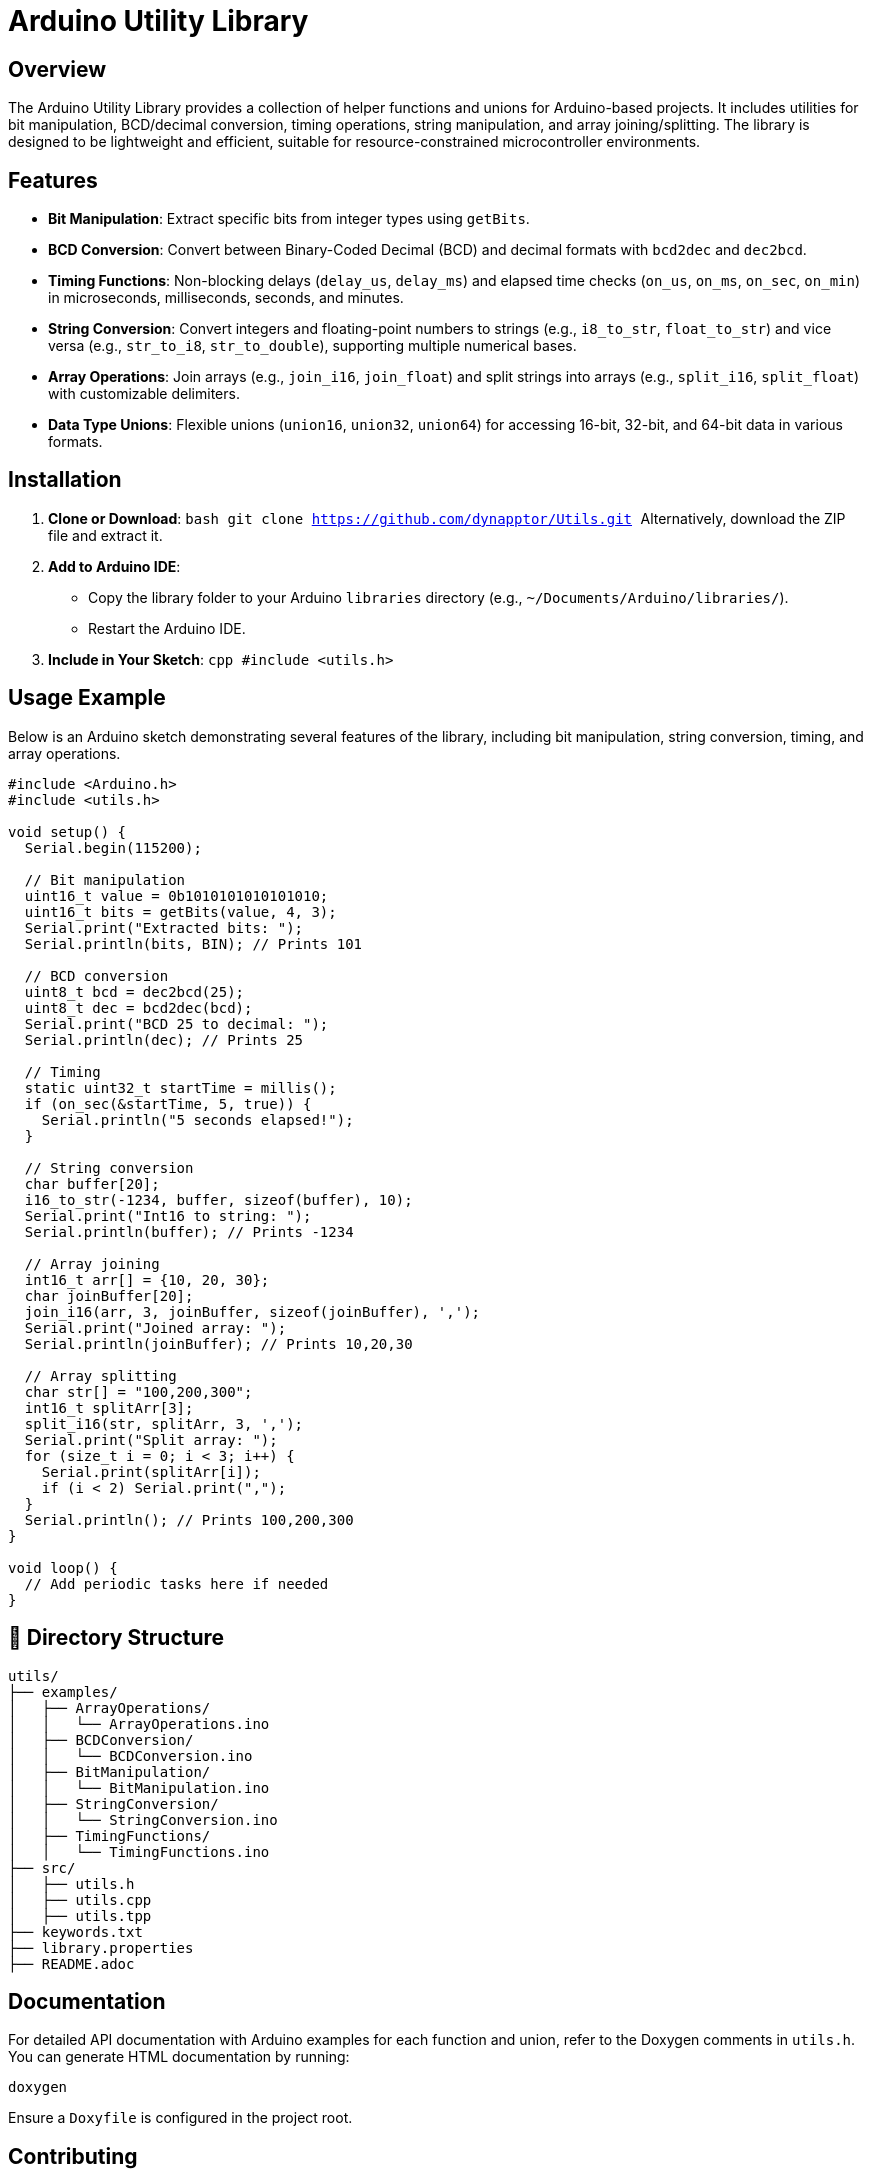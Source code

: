 # Arduino Utility Library

## Overview

The Arduino Utility Library provides a collection of helper functions and unions for Arduino-based projects. It includes utilities for bit manipulation, BCD/decimal conversion, timing operations, string manipulation, and array joining/splitting. The library is designed to be lightweight and efficient, suitable for resource-constrained microcontroller environments.

## Features

- **Bit Manipulation**: Extract specific bits from integer types using `getBits`.
- **BCD Conversion**: Convert between Binary-Coded Decimal (BCD) and decimal formats with `bcd2dec` and `dec2bcd`.
- **Timing Functions**: Non-blocking delays (`delay_us`, `delay_ms`) and elapsed time checks (`on_us`, `on_ms`, `on_sec`, `on_min`) in microseconds, milliseconds, seconds, and minutes.
- **String Conversion**: Convert integers and floating-point numbers to strings (e.g., `i8_to_str`, `float_to_str`) and vice versa (e.g., `str_to_i8`, `str_to_double`), supporting multiple numerical bases.
- **Array Operations**: Join arrays (e.g., `join_i16`, `join_float`) and split strings into arrays (e.g., `split_i16`, `split_float`) with customizable delimiters.
- **Data Type Unions**: Flexible unions (`union16`, `union32`, `union64`) for accessing 16-bit, 32-bit, and 64-bit data in various formats.

## Installation

1. **Clone or Download**:
   ```bash
   git clone https://github.com/dynapptor/Utils.git
   ```
   Alternatively, download the ZIP file and extract it.

2. **Add to Arduino IDE**:
   - Copy the library folder to your Arduino `libraries` directory (e.g., `~/Documents/Arduino/libraries/`).
   - Restart the Arduino IDE.

3. **Include in Your Sketch**:
   ```cpp
   #include <utils.h>
   ```

## Usage Example

Below is an Arduino sketch demonstrating several features of the library, including bit manipulation, string conversion, timing, and array operations.

```cpp
#include <Arduino.h>
#include <utils.h>

void setup() {
  Serial.begin(115200);

  // Bit manipulation
  uint16_t value = 0b1010101010101010;
  uint16_t bits = getBits(value, 4, 3);
  Serial.print("Extracted bits: ");
  Serial.println(bits, BIN); // Prints 101

  // BCD conversion
  uint8_t bcd = dec2bcd(25);
  uint8_t dec = bcd2dec(bcd);
  Serial.print("BCD 25 to decimal: ");
  Serial.println(dec); // Prints 25

  // Timing
  static uint32_t startTime = millis();
  if (on_sec(&startTime, 5, true)) {
    Serial.println("5 seconds elapsed!");
  }

  // String conversion
  char buffer[20];
  i16_to_str(-1234, buffer, sizeof(buffer), 10);
  Serial.print("Int16 to string: ");
  Serial.println(buffer); // Prints -1234

  // Array joining
  int16_t arr[] = {10, 20, 30};
  char joinBuffer[20];
  join_i16(arr, 3, joinBuffer, sizeof(joinBuffer), ',');
  Serial.print("Joined array: ");
  Serial.println(joinBuffer); // Prints 10,20,30

  // Array splitting
  char str[] = "100,200,300";
  int16_t splitArr[3];
  split_i16(str, splitArr, 3, ',');
  Serial.print("Split array: ");
  for (size_t i = 0; i < 3; i++) {
    Serial.print(splitArr[i]);
    if (i < 2) Serial.print(",");
  }
  Serial.println(); // Prints 100,200,300
}

void loop() {
  // Add periodic tasks here if needed
}
```

## 📁 Directory Structure

```
utils/
├── examples/
│   ├── ArrayOperations/
│   │   └── ArrayOperations.ino
│   ├── BCDConversion/
│   │   └── BCDConversion.ino
│   ├── BitManipulation/
│   │   └── BitManipulation.ino
│   ├── StringConversion/
│   │   └── StringConversion.ino
│   ├── TimingFunctions/
│   │   └── TimingFunctions.ino
├── src/
│   ├── utils.h
│   ├── utils.cpp
│   ├── utils.tpp
├── keywords.txt
├── library.properties
├── README.adoc
```

## Documentation

For detailed API documentation with Arduino examples for each function and union, refer to the Doxygen comments in `utils.h`. You can generate HTML documentation by running:

```bash
doxygen
```

Ensure a `Doxyfile` is configured in the project root.

## Contributing

Contributions are welcome! To contribute:

1. Fork the repository.
2. Create a feature branch (`git checkout -b feature/your-feature`).
3. Commit your changes (`git commit -m "Add your feature"`).
4. Push to the branch (`git push origin feature/your-feature`).
5. Open a Pull Request.

Please ensure your code follows the existing style and includes appropriate tests.

## License

This project is licensed under the MIT License. See the [LICENSE](LICENSE) file for details.

## Contact

For issues or suggestions, please open an issue on the [GitHub repository](https://github.com/dynapptor/Utils-lib).